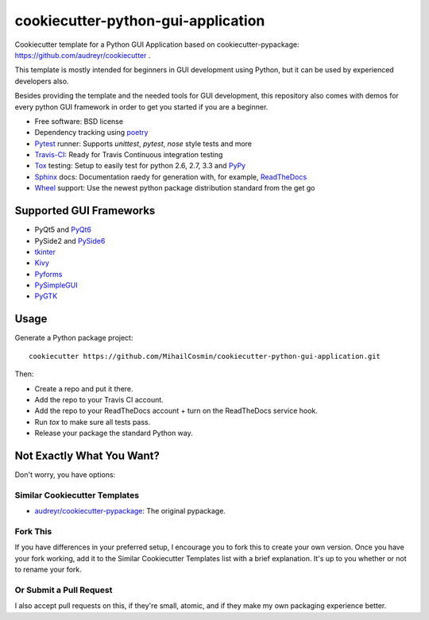 ===================================
cookiecutter-python-gui-application
===================================

Cookiecutter template for a Python GUI Application based on cookiecutter-pypackage: https://github.com/audreyr/cookiecutter .

This template is mostly intended for beginners in GUI development using Python, but it can be used by experienced developers also.

Besides providing the template and the needed tools for GUI development, this repository also comes with demos for every python GUI framework in order to get you started if you are a beginner.


* Free software: BSD license
* Dependency tracking using poetry_
* Pytest_ runner: Supports `unittest`, `pytest`, `nose` style tests and more
* Travis-CI_: Ready for Travis Continuous integration testing
* Tox_ testing: Setup to easily test for python 2.6, 2.7, 3.3 and PyPy_
* Sphinx_ docs: Documentation raedy for generation with, for example, ReadTheDocs_
* Wheel_ support: Use the newest python package distribution standard from the get go


Supported GUI Frameworks
-----
* PyQt5 and PyQt6_
* PySide2 and PySide6_
* tkinter_
* Kivy_
* Pyforms_
* PySimpleGUI_
* PyGTK_


Usage
-----

Generate a Python package project::

    cookiecutter https://github.com/MihailCosmin/cookiecutter-python-gui-application.git

Then:

* Create a repo and put it there.
* Add the repo to your Travis CI account.
* Add the repo to your ReadTheDocs account + turn on the ReadTheDocs service hook.
* Run `tox` to make sure all tests pass.
* Release your package the standard Python way.

Not Exactly What You Want?
--------------------------

Don't worry, you have options:

Similar Cookiecutter Templates
~~~~~~~~~~~~~~~~~~~~~~~~~~~~~~

* `audreyr/cookiecutter-pypackage`_: The original pypackage.

Fork This
~~~~~~~~~

If you have differences in your preferred setup, I encourage you to fork this
to create your own version. Once you have your fork working, add it to the
Similar Cookiecutter Templates list with a brief explanation. It's up to you
whether or not to rename your fork.

Or Submit a Pull Request
~~~~~~~~~~~~~~~~~~~~~~~~

I also accept pull requests on this, if they're small, atomic, and if they
make my own packaging experience better.

.. _Travis-CI: http://travis-ci.org/
.. _Tox: http://testrun.org/tox/
.. _Sphinx: http://sphinx-doc.org/
.. _ReadTheDocs: https://readthedocs.org/
.. _`audreyr/cookiecutter-pypackage`: https://github.com/audreyr/cookiecutter
.. _Pytest: http://pytest.org/
.. _PyPy: http://pypy.org/
.. _Wheel: http://pythonwheels.com
.. _Poetry: https://python-poetry.org/
.. _PyQt6: https://www.riverbankcomputing.com/static/Docs/PyQt6/
.. _PySide6: https://doc.qt.io/qtforpython/
.. _tkinter: https://docs.python.org/3/library/tk.html
.. _Kivy: https://kivy.org/doc/stable/
.. _Pyforms: https://pyforms.readthedocs.io/en/v4/
.. _PySimpleGUI: https://pysimplegui.readthedocs.io/en/latest/
.. _PyGTK: https://python-gtk-3-tutorial.readthedocs.io/en/latest/
